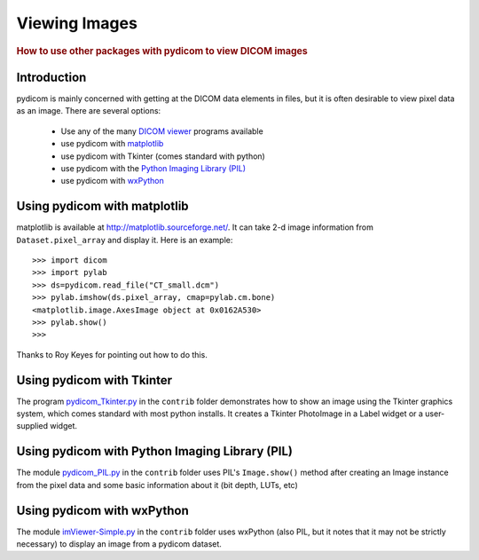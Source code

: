 .. _viewing_images:

==============
Viewing Images
==============

.. rubric:: How to use other packages with pydicom to view DICOM images

Introduction
============

pydicom is mainly concerned with getting at the DICOM data elements in files, 
but it is often desirable to view pixel data as an image. 
There are several options:

  * Use any of the many `DICOM viewer 
    <http://www.dclunie.com/medical-image-faq/html/part8.html#DICOMFileConvertorsAndViewers>`_
    programs available
  * use pydicom with `matplotlib <http://matplotlib.sourceforge.net/>`_
  * use pydicom with Tkinter (comes standard with python)
  * use pydicom with the `Python Imaging Library (PIL) 
    <http://www.pythonware.com/products/pil/>`_
  * use pydicom with `wxPython <http://www.wxpython.org/>`_

Using pydicom with matplotlib
=============================

matplotlib is available at http://matplotlib.sourceforge.net/. It 
can take 2-d image information from ``Dataset.pixel_array`` and display it. 
Here is an example::

    >>> import dicom
    >>> import pylab
    >>> ds=pydicom.read_file("CT_small.dcm")
    >>> pylab.imshow(ds.pixel_array, cmap=pylab.cm.bone)
    <matplotlib.image.AxesImage object at 0x0162A530>
    >>> pylab.show()
    >>>

Thanks to Roy Keyes for pointing out how to do this.


Using pydicom with Tkinter
==========================

The program `pydicom_Tkinter.py 
<http://code.google.com/p/pydicom/source/browse/source/dicom/contrib/pydicom_Tkinter.py>`_
in the ``contrib`` folder demonstrates how to show an image using the 
Tkinter graphics system, which comes standard with most python installs.
It creates a Tkinter PhotoImage in a Label widget or a user-supplied widget.


Using pydicom with Python Imaging Library (PIL)
===============================================

The module `pydicom_PIL.py 
<http://code.google.com/p/pydicom/source/browse/source/dicom/contrib/pydicom_PIL.py>`_
in the ``contrib`` folder
uses PIL's ``Image.show()`` method after creating an Image instance
from the pixel data and some basic information about it (bit depth, LUTs, etc)


Using pydicom with wxPython
===========================

The module `imViewer-Simple.py 
<http://code.google.com/p/pydicom/source/browse/source/dicom/contrib/imViewer_Simple.py>`_
in the ``contrib`` folder uses wxPython (also PIL, but it notes that it 
may not be strictly necessary) to display an image from a pydicom dataset.

